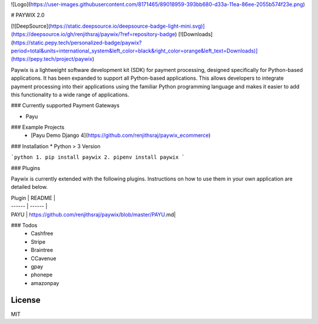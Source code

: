 ![Logo](https://user-images.githubusercontent.com/8171465/89018959-393bb680-d33a-11ea-86ee-2055b574f23e.png)


# PAYWIX 2.0

[![DeepSource](https://static.deepsource.io/deepsource-badge-light-mini.svg)](https://deepsource.io/gh/renjithsraj/paywix/?ref=repository-badge)
[![Downloads](https://static.pepy.tech/personalized-badge/paywix?period=total&units=international_system&left_color=black&right_color=orange&left_text=Downloads)](https://pepy.tech/project/paywix)

Paywix is a lightweight software development kit (SDK) for payment processing, designed specifically for Python-based applications. It has been expanded to support all Python-based applications. This allows developers to integrate payment processing into their applications using the familiar Python programming language and makes it easier to add this functionality to a wide range of applications.

### Currently supported Payment Gateways

- Payu


### Example Projects
  - [Payu Demo Django 4](https://github.com/renjithsraj/paywix_ecommerce)

  
### Installation
* Python > 3 Version

```python
1. pip install paywix
2. pipenv install paywix
```

### Plugins

Paywix is currently extended with the following plugins. Instructions on how to use them in your own application are detailed below.

| Plugin | README |
| ------ | ------ |
| PAYU | https://github.com/renjithsraj/paywix/blob/master/PAYU.md|

### Todos
 - Cashfree
 - Stripe
 - Braintree
 - CCavenue
 - gpay
 - phonepe
 - amazonpay

License
----

MIT

